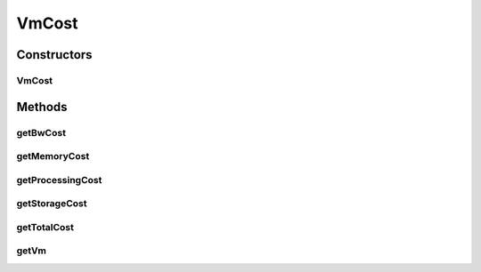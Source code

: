 .. java:import:: org.cloudbus.cloudsim.datacenters DatacenterCharacteristics

.. java:import:: org.cloudbus.cloudsim.resources Pe

VmCost
======

.. java:package:: org.cloudbus.cloudsim.vms
   :noindex:

.. java:type:: public class VmCost

   Computes the monetary cost to run a given VM, including the \ :java:ref:`total cost <getTotalCost()>`\  and individual resource cost, namely: the processing power, bandwidth, memory and storage cost.

   :author: raysaoliveira

Constructors
------------
VmCost
^^^^^^

.. java:constructor:: public VmCost(Vm vm)
   :outertype: VmCost

   Creates a VmCost object to compute the monetary cost to run a given VM.

   :param vm: the VM to compute its monetary cost

Methods
-------
getBwCost
^^^^^^^^^

.. java:method:: public double getBwCost()
   :outertype: VmCost

   Gets the total monetary cost of the VM's allocated BW.

getMemoryCost
^^^^^^^^^^^^^

.. java:method:: public double getMemoryCost()
   :outertype: VmCost

   Gets the total monetary cost of the VM's allocated memory.

getProcessingCost
^^^^^^^^^^^^^^^^^

.. java:method:: public double getProcessingCost()
   :outertype: VmCost

   Gets the total monetary cost of processing power allocated from the PM hosting the VM.

getStorageCost
^^^^^^^^^^^^^^

.. java:method:: public double getStorageCost()
   :outertype: VmCost

   Gets the total monetary cost of the VM's allocated storage.

   :return: getStorageCost

getTotalCost
^^^^^^^^^^^^

.. java:method:: public double getTotalCost()
   :outertype: VmCost

   Gets the total monetary cost of all resources allocated to the VM, namely the processing power, bandwidth, memory and storage.

getVm
^^^^^

.. java:method:: public Vm getVm()
   :outertype: VmCost

   Gets the VM for which the total monetary cost will be computed.


